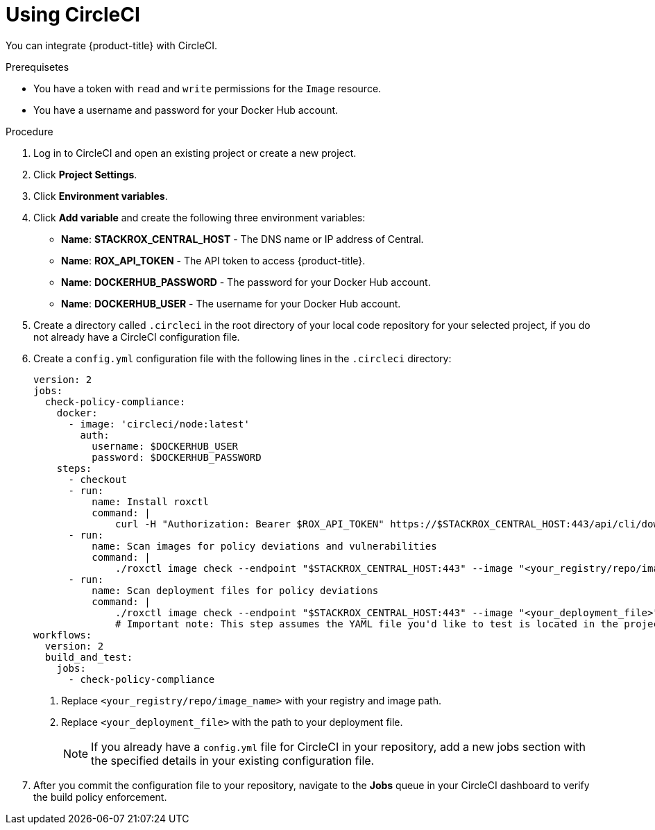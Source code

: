 // Module included in the following assemblies:
//
// * integration/integrate-with-ci-systems.adoc
:_module-type: PROCEDURE
[id="integrate-circle-ci_{context}"]
= Using CircleCI

You can integrate {product-title} with CircleCI.

.Prerequisetes
* You have a token with `read` and `write` permissions for the `Image` resource.
* You have a username and password for your Docker Hub account.

.Procedure
. Log in to CircleCI and open an existing project or create a new project.
. Click *Project Settings*.
. Click *Environment variables*.
. Click *Add variable* and create the following three environment variables:
** *Name*: *STACKROX_CENTRAL_HOST* - The DNS name or IP address of Central.
** *Name*: *ROX_API_TOKEN* - The API token to access {product-title}.
** *Name*: *DOCKERHUB_PASSWORD* - The password for your Docker Hub account.
** *Name*: *DOCKERHUB_USER* - The username for your Docker Hub account.
. Create a directory called `.circleci` in the root directory of your local code repository for your selected project, if you do not already have a CircleCI configuration file.
. Create a `config.yml` configuration file with the following lines in the `.circleci` directory:
+
[source,yml]
----
version: 2
jobs:
  check-policy-compliance:
    docker:
      - image: 'circleci/node:latest'
        auth:
          username: $DOCKERHUB_USER
          password: $DOCKERHUB_PASSWORD
    steps:
      - checkout
      - run:
          name: Install roxctl
          command: |
              curl -H "Authorization: Bearer $ROX_API_TOKEN" https://$STACKROX_CENTRAL_HOST:443/api/cli/download/roxctl-linux -o roxctl && chmod +x ./roxctl
      - run:
          name: Scan images for policy deviations and vulnerabilities
          command: |
              ./roxctl image check --endpoint "$STACKROX_CENTRAL_HOST:443" --image "<your_registry/repo/image_name>" <1>
      - run:
          name: Scan deployment files for policy deviations
          command: |
              ./roxctl image check --endpoint "$STACKROX_CENTRAL_HOST:443" --image "<your_deployment_file>" <2>
              # Important note: This step assumes the YAML file you'd like to test is located in the project.
workflows:
  version: 2
  build_and_test:
    jobs:
      - check-policy-compliance
----
<1> Replace `<your_registry/repo/image_name>` with your registry and image path.
<2> Replace `<your_deployment_file>` with the path to your deployment file.
+
[NOTE]
====
If you already have a `config.yml` file for CircleCI in your repository, add a new jobs section with the specified details in your existing configuration file.
====
. After you commit the configuration file to your repository, navigate to the *Jobs* queue in your CircleCI dashboard to verify the build policy enforcement.
